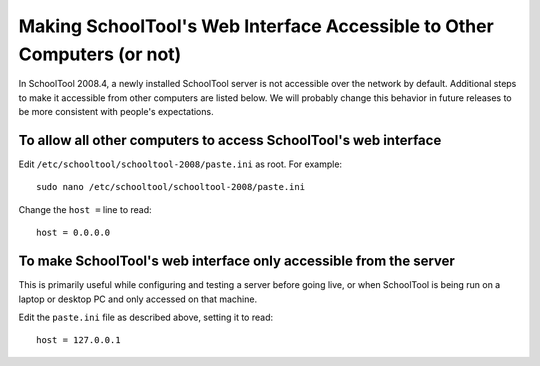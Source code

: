 Making SchoolTool's Web Interface Accessible to Other Computers (or not)
========================================================================

In SchoolTool 2008.4, a newly installed SchoolTool server is not accessible over the network by default.  Additional steps to make it accessible from other computers are listed below.  We will probably change this behavior in future releases to be more consistent with people's expectations.

To allow all other computers to access SchoolTool's web interface
-----------------------------------------------------------------

Edit ``/etc/schooltool/schooltool-2008/paste.ini`` as root.  For example::

    sudo nano /etc/schooltool/schooltool-2008/paste.ini

Change the ``host =``  line to read::

    host = 0.0.0.0

To make SchoolTool's web interface only accessible from the server
------------------------------------------------------------------

This is primarily useful while configuring and testing a server before going live, or when SchoolTool is being run on a laptop or desktop PC and only accessed on that machine.

Edit the ``paste.ini`` file as described above, setting it to read::

  host = 127.0.0.1


